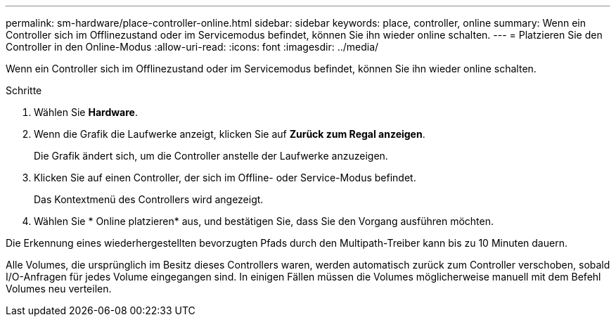 ---
permalink: sm-hardware/place-controller-online.html 
sidebar: sidebar 
keywords: place, controller, online 
summary: Wenn ein Controller sich im Offlinezustand oder im Servicemodus befindet, können Sie ihn wieder online schalten. 
---
= Platzieren Sie den Controller in den Online-Modus
:allow-uri-read: 
:icons: font
:imagesdir: ../media/


[role="lead"]
Wenn ein Controller sich im Offlinezustand oder im Servicemodus befindet, können Sie ihn wieder online schalten.

.Schritte
. Wählen Sie *Hardware*.
. Wenn die Grafik die Laufwerke anzeigt, klicken Sie auf *Zurück zum Regal anzeigen*.
+
Die Grafik ändert sich, um die Controller anstelle der Laufwerke anzuzeigen.

. Klicken Sie auf einen Controller, der sich im Offline- oder Service-Modus befindet.
+
Das Kontextmenü des Controllers wird angezeigt.

. Wählen Sie * Online platzieren* aus, und bestätigen Sie, dass Sie den Vorgang ausführen möchten.


Die Erkennung eines wiederhergestellten bevorzugten Pfads durch den Multipath-Treiber kann bis zu 10 Minuten dauern.

Alle Volumes, die ursprünglich im Besitz dieses Controllers waren, werden automatisch zurück zum Controller verschoben, sobald I/O-Anfragen für jedes Volume eingegangen sind. In einigen Fällen müssen die Volumes möglicherweise manuell mit dem Befehl Volumes neu verteilen.
